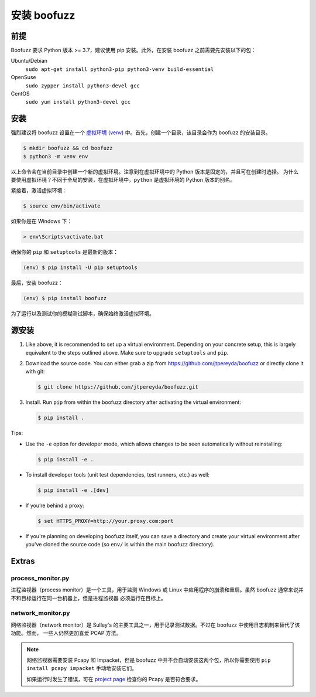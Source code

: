 安装 boofuzz
==================

前提
-------------
Boofuzz 要求 Python 版本 >= 3.7，建议使用 pip 安装。此外，在安装 boofuzz 之前需要先安装以下的包：
 
.. Boofuzz requires Python ≥ 3.7. Recommended installation requires ``pip``. As a base requirement, the following packages
 are needed:

Ubuntu/Debian
  ``sudo apt-get install python3-pip python3-venv build-essential``
OpenSuse
  ``sudo zypper install python3-devel gcc``
CentOS
  ``sudo yum install python3-devel gcc``

安装
-------
强烈建议将 boofuzz 设置在一个 `虚拟环境
(venv) <https://docs.python.org/3/tutorial/venv.html>`_ 中。首先，创建一个目录，该目录会作为 boofuzz 的安装目录。

.. It is strongly recommended to set up boofuzz in a `virtual environment
 (venv) <https://docs.python.org/3/tutorial/venv.html>`_. First, create a directory that will hold our boofuzz install:

.. code-block:: bash

    $ mkdir boofuzz && cd boofuzz
    $ python3 -m venv env

以上命令会在当前目录中创建一个新的虚拟环境。注意到在虚拟环境中的 Python 版本是固定的，并且可在创建时选择。
为什么要使用虚拟环境？不同于全局的安装，在虚拟环境中，``python`` 是虚拟环境的 Python 版本的别名。

.. This creates a new virtual environment env in the current folder. Note that the
 Python version in a virtual environment is fixed and chosen at its creation.
 Unlike global installs, within a virtual environment ``python`` is aliased to
 the Python version of the virtual environment.

紧接着，激活虚拟环境：

.. Next, activate the virtual environment:

.. code-block:: bash

    $ source env/bin/activate

如果你是在 Windows 下：

.. Or, if you are on Windows:

.. code-block:: batch

    > env\Scripts\activate.bat

确保你的 ``pip`` 和 ``setuptools`` 是最新的版本：

.. Ensure you have the latest version of both ``pip`` and ``setuptools``:

.. code-block:: bash

    (env) $ pip install -U pip setuptools

最后，安装 boofuzz：

.. Finally, install boofuzz:

.. code-block:: bash

    (env) $ pip install boofuzz

为了运行以及测试你的模糊测试脚本，确保始终激活虚拟环境。

.. To run and test your fuzzing scripts, make sure to always activate the virtual
 environment beforehand.

源安装
-----------


1. Like above, it is recommended to set up a virtual environment. Depending on your
   concrete setup, this is largely equivalent to the steps outlined above. Make sure
   to upgrade ``setuptools`` and ``pip``.
2. Download the source code. You can either grab a zip from https://github.com/jtpereyda/boofuzz
   or directly clone it with git:

   .. code-block:: bash

      $ git clone https://github.com/jtpereyda/boofuzz.git

3. Install. Run ``pip`` from within the boofuzz directory after activating the virtual
   environment:

   .. code-block:: bash

       $ pip install .

Tips:

-  Use the ``-e`` option for developer mode, which allows changes to be
   seen automatically without reinstalling:

   .. code-block:: bash

       $ pip install -e .

-  To install developer tools (unit test dependencies, test runners, etc.) as well:

   .. code-block:: bash

       $ pip install -e .[dev]

-  If you’re behind a proxy:

   .. code-block:: bash

       $ set HTTPS_PROXY=http://your.proxy.com:port

- If you're planning on developing boofuzz itself, you can save a directory and
  create your virtual environment after you've cloned the source code (so ``env/``
  is within the main boofuzz directory).

Extras
------

process\_monitor.py
~~~~~~~~~~~~~~~~~~~~~~~~~~~~~~~~~~

进程监视器（process monitor）是一个工具，用于监测 Windows 或 Linux 中应用程序的崩溃和重启。虽然 boofuzz 通常来说并不和目标运行在同一台机器上，但是进程监视器
必须运行在目标上。

.. The process monitor is a tool for detecting crashes and restarting an application on Windows or Linux. While boofuzz
 typically runs on a different machine than the target, the process monitor must run on the target machine itself.

network\_monitor.py
~~~~~~~~~~~~~~~~~~~~~~~~~~~~~~~

网络监视器（network monitor）是 Sulley's 的主要工具之一，用于记录测试数据。不过在 boofuzz 中使用日志机制来替代了该功能。然而，
一些人仍然更加喜爱 PCAP 方法。

.. The network monitor was Sulley’s primary tool for recording test data,
 and has been replaced with boofuzz’s logging mechanisms.
 However, some people still prefer the PCAP approach.

.. note::
    网络监视器需要安装 Pcapy 和 Impacket，但是 boofuzz 中并不会自动安装这两个包，所以你需要使用 ``pip install pcapy impacket`` 
    手动地安装它们。
    
    如果运行时发生了错误，可在 `project page <https://github.com/helpsystems/pcapy>`_ 检查你的 Pcapy 是否符合要求。
    
    .. The network monitor requires Pcapy and Impacket, which will not be automatically installed with boofuzz. You can
     manually install them with ``pip install pcapy impacket``.

     If you run into errors, check out the Pcapy requirements on the `project page <https://github.com/helpsystems/pcapy>`_.

.. _help site: http://www.howtogeek.com/197947/how-to-install-python-on-windows/
.. _releases page: https://github.com/jtpereyda/boofuzz/releases
.. _`https://github.com/jtpereyda/boofuzz`: https://github.com/jtpereyda/boofuzz
